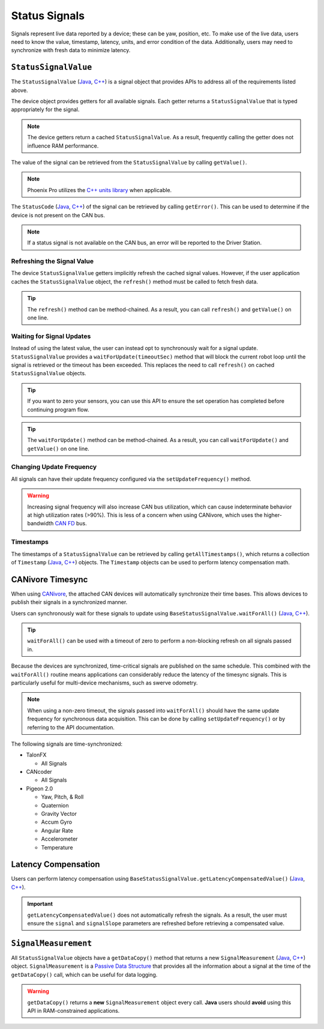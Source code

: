Status Signals
==============

Signals represent live data reported by a device; these can be yaw, position, etc.
To make use of the live data, users need to know the value, timestamp, latency, units, and error condition of the data.
Additionally, users may need to synchronize with fresh data to minimize latency.

``StatusSignalValue``
---------------------

The ``StatusSignalValue`` (`Java <https://api.ctr-electronics.com/phoenixpro/release/java/com/ctre/phoenixpro/StatusSignalValue.html>`__, `C++ <https://api.ctr-electronics.com/phoenixpro/release/cpp/classctre_1_1phoenixpro_1_1_status_signal_value.html>`__) is a signal object that provides APIs to address all of the requirements listed above.

The device object provides getters for all available signals. Each getter returns a ``StatusSignalValue`` that is typed appropriately for the signal.

.. note:: The device getters return a cached ``StatusSignalValue``. As a result, frequently calling the getter does not influence RAM performance.

.. tab-set::

   .. tab-item:: Java
      :sync: Java

      .. code-block:: java

         var supplyVoltageSignal = m_device.getSupplyVoltage();

   .. tab-item:: C++
      :sync: C++

      .. code-block:: cpp

         auto& supplyVoltageSignal = m_device.GetSupplyVoltage();

The value of the signal can be retrieved from the ``StatusSignalValue`` by calling ``getValue()``.

.. tab-set::

   .. tab-item:: Java
      :sync: Java

      .. code-block:: java

         var supplyVoltage = supplyVoltageSignal.getValue();

   .. tab-item:: C++
      :sync: C++

      .. code-block:: cpp

         auto supplyVoltage = supplyVoltageSignal.GetValue();

.. note:: Phoenix Pro utilizes the `C++ units library <https://docs.wpilib.org/en/stable/docs/software/basic-programming/cpp-units.html>`__ when applicable.

The ``StatusCode`` (`Java <https://api.ctr-electronics.com/phoenixpro/release/java/com/ctre/phoenixpro/StatusCode.html>`__, `C++ <https://api.ctr-electronics.com/phoenixpro/release/cpp/_status_codes_8h.html#a1edbab973bc8d4d5097a6bcc17c88c19>`__) of the signal can be retrieved by calling ``getError()``.
This can be used to determine if the device is not present on the CAN bus.

.. note:: If a status signal is not available on the CAN bus, an error will be reported to the Driver Station.

Refreshing the Signal Value
^^^^^^^^^^^^^^^^^^^^^^^^^^^

The device ``StatusSignalValue`` getters implicitly refresh the cached signal values. However, if the user application caches the ``StatusSignalValue`` object, the ``refresh()`` method must be called to fetch fresh data.

.. tip:: The ``refresh()`` method can be method-chained. As a result, you can call ``refresh()`` and ``getValue()`` on one line.

.. tab-set::

   .. tab-item:: Java
      :sync: Java

      .. code-block:: java

         supplyVoltageSignal.refresh();

   .. tab-item:: C++
      :sync: C++

      .. code-block:: cpp

         supplyVoltageSignal.Refresh();

Waiting for Signal Updates
^^^^^^^^^^^^^^^^^^^^^^^^^^

Instead of using the latest value, the user can instead opt to synchronously wait for a signal update. ``StatusSignalValue`` provides a ``waitForUpdate(timeoutSec)`` method that will block the current robot loop until the signal is retrieved or the timeout has been exceeded. This replaces the need to call ``refresh()`` on cached ``StatusSignalValue`` objects.

.. tip:: If you want to zero your sensors, you can use this API to ensure the set operation has completed before continuing program flow.

.. tip:: The ``waitForUpdate()`` method can be method-chained. As a result, you can call ``waitForUpdate()`` and ``getValue()`` on one line.

.. tab-set::

   .. tab-item:: Java
      :sync: Java

      .. code-block:: java

         // wait up to 1 robot loop iteration (20ms) for fresh data
         supplyVoltageSignal.waitForUpdate(0.020);

   .. tab-item:: C++
      :sync: C++

      .. code-block:: cpp

         // wait up to 1 robot loop iteration (20ms) for fresh data
         supplyVoltageSignal.WaitForUpdate(20_ms);

Changing Update Frequency
^^^^^^^^^^^^^^^^^^^^^^^^^

All signals can have their update frequency configured via the ``setUpdateFrequency()`` method.

.. warning:: Increasing signal frequency will also increase CAN bus utilization, which can cause indeterminate behavior at high utilization rates (>90%). This is less of a concern when using CANivore, which uses the higher-bandwidth `CAN FD <https://store.ctr-electronics.com/can-fd/>`__ bus.

.. tab-set::

   .. tab-item:: Java
      :sync: Java

      .. code-block:: java

         // slow down supply voltage reporting to 10 Hz
         supplyVoltageSignal.setUpdateFrequency(10);

   .. tab-item:: C++
      :sync: C++

      .. code-block:: cpp

         // slow down supply voltage reporting to 10 Hz
         supplyVoltageSignal.SetUpdateFrequency(10_Hz);

Timestamps
^^^^^^^^^^

The timestamps of a ``StatusSignalValue`` can be retrieved by calling ``getAllTimestamps()``, which returns a collection of ``Timestamp`` (`Java <https://api.ctr-electronics.com/phoenixpro/release/java/com/ctre/phoenixpro/Timestamp.html>`__, `C++ <https://api.ctr-electronics.com/phoenixpro/release/cpp/classctre_1_1phoenixpro_1_1_timestamp.html>`__) objects. The ``Timestamp`` objects can be used to perform latency compensation math.

CANivore Timesync
-----------------

When using `CANivore <https://store.ctr-electronics.com/canivore/>`__, the attached CAN devices will automatically synchronize their time bases. This allows devices to publish their signals in a synchronized manner.

Users can synchronously wait for these signals to update using ``BaseStatusSignalValue.waitForAll()`` (`Java <https://api.ctr-electronics.com/phoenixpro/release/java/com/ctre/phoenixpro/BaseStatusSignalValue.html#waitForAll(double,com.ctre.phoenixpro.BaseStatusSignalValue...)>`__, `C++ <https://api.ctr-electronics.com/phoenixpro/release/cpp/classctre_1_1phoenixpro_1_1_base_status_signal_value.html#a4a550332ec838b82947a7374ecd4234f>`__).

.. tip:: ``waitForAll()`` can be used with a timeout of zero to perform a non-blocking refresh on all signals passed in.

Because the devices are synchronized, time-critical signals are published on the same schedule. This combined with the ``waitForAll()`` routine means applications can considerably reduce the latency of the timesync signals. This is particularly useful for multi-device mechanisms, such as swerve odometry.

.. note:: When using a non-zero timeout, the signals passed into ``waitForAll()`` should have the same update frequency for synchronous data acquisition. This can be done by calling ``setUpdateFrequency()`` or by referring to the API documentation.

The following signals are time-synchronized:

- TalonFX

  - All Signals

- CANcoder

  - All Signals

- Pigeon 2.0

  - Yaw, Pitch, & Roll
  - Quaternion
  - Gravity Vector
  - Accum Gyro
  - Angular Rate
  - Accelerometer
  - Temperature

.. tab-set::

   .. tab-item:: Java
      :sync: Java

      .. code-block:: java

         var talonFXPositionSignal = m_talonFX.getPosition();
         var cancoderPositionSignal = m_cancoder.getPosition();
         var pigeon2YawSignal = m_pigeon2.getYaw();

         BaseStatusSignalValue.waitForAll(0.020, talonFXPositionSignal, cancoderPositionSignal, pigeon2YawSignal);

   .. tab-item:: C++
      :sync: C++

      .. code-block:: cpp

         auto& talonFXPositionSignal = m_talonFX.GetPosition();
         auto& cancoderPositionSignal = m_cancoder.GetPosition();
         auto& pigeon2YawSignal = m_pigeon2.GetYaw();

         BaseStatusSignalValue::WaitForAll(20_ms, {&talonFXPositionSignal, &cancoderPositionSignal, &pigeon2YawSignal});

Latency Compensation
--------------------

Users can perform latency compensation using ``BaseStatusSignalValue.getLatencyCompensatedValue()`` (`Java <https://api.ctr-electronics.com/phoenixpro/release/java/com/ctre/phoenixpro/BaseStatusSignalValue.html#getLatencyCompensatedValue(com.ctre.phoenixpro.StatusSignalValue,com.ctre.phoenixpro.StatusSignalValue)>`__, `C++ <https://api.ctr-electronics.com/phoenixpro/release/cpp/classctre_1_1phoenixpro_1_1_base_status_signal_value.html#a22f020db5abbf556ac7605024309bb26>`__).

.. important:: ``getLatencyCompensatedValue()`` does not automatically refresh the signals. As a result, the user must ensure the ``signal`` and ``signalSlope`` parameters are refreshed before retrieving a compensated value.

.. tab-set::

   .. tab-item:: Java
      :sync: Java

      .. code-block:: java

         double compensatedTurns = BaseStatusSignalValue.getLatencyCompensatedValue(m_motor.getPosition(), m_motor.getVelocity());

   .. tab-item:: C++
      :sync: C++

      .. code-block:: cpp

         auto compensatedTurns = BaseStatusSignalValue::GetLatencyCompensatedValue(m_motor.GetPosition(), m_motor.GetVelocity());

``SignalMeasurement``
---------------------

All ``StatusSignalValue`` objects have a ``getDataCopy()`` method that returns a new ``SignalMeasurement`` (`Java <https://api.ctr-electronics.com/phoenixpro/release/java/com/ctre/phoenixpro/StatusSignalValue.SignalMeasurement.html>`__, `C++ <https://api.ctr-electronics.com/phoenixpro/release/cpp/structctre_1_1phoenixpro_1_1_signal_measurement.html>`__) object. ``SignalMeasurement`` is a `Passive Data Structure <https://en.wikipedia.org/wiki/Passive_data_structure>`__ that provides all the information about a signal at the time of the ``getDataCopy()`` call, which can be useful for data logging.

.. warning:: ``getDataCopy()`` returns a **new** ``SignalMeasurement`` object every call. **Java** users should **avoid** using this API in RAM-constrained applications.
